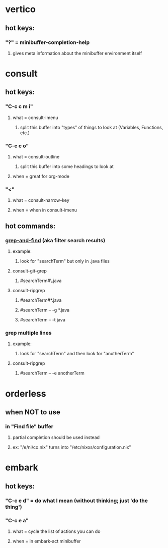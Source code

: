 * vertico
** hot keys:
*** "?" = minibuffer-completion-help
**** gives meta information about the minibuffer environment itself
* consult
** hot keys:
*** "C-c c m i"
**** what = consult-imenu
***** split this buffer into "types" of things to look at (Variables, Functions, etc.)
*** "C-c c o"
**** what = consult-outline
***** split this buffer into some headings to look at
**** when = great for org-mode
*** "<"
**** what = consult-narrow-key
**** when = when in consult-imenu
** hot commands:
*** [[https://github.com/minad/consult#grep-and-find][grep-and-find]] (aka filter search results)
**** example:
***** look for "searchTerm" but only in .java files
**** consult-git-grep
***** #searchTerm#\.java
**** consult-ripgrep
***** #searchTerm#*.java
***** #searchTerm -- -g *.java
***** #searchTerm -- -t java
*** grep multiple lines
**** example:
***** look for "searchTerm" and then look for "anotherTerm"
**** consult-ripgrep
***** #searchTerm -- -e anotherTerm
* orderless
** when NOT to use
*** in "Find file" buffer
**** partial completion should be used instead
**** ex: "/e/ni/co.nix" turns into "/etc/nixos/configuration.nix"
* embark
** hot keys:
*** "C-c e d" = do what I mean (without thinking; just 'do the thing')
*** "C-c e a"
**** what = cycle the list of actions you can do
**** when = in embark-act minibuffer
